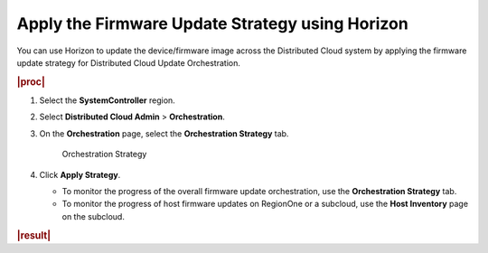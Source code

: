 .. _apply-the-firmware-update-strategy-using-horizon-e78bf11c7189:

================================================
Apply the Firmware Update Strategy using Horizon
================================================

You can use Horizon to update the device/firmware image across the Distributed
Cloud system by applying the firmware update strategy for Distributed Cloud
Update Orchestration.

.. rubric:: |proc|

#. Select the **SystemController** region.

#. Select **Distributed Cloud Admin** > **Orchestration**.

#. On the **Orchestration** page, select the **Orchestration Strategy** tab.

   .. figure:: figures/bqu1525123082913.png

       Orchestration Strategy

#. Click **Apply Strategy**.

   * To monitor the progress of the overall firmware update orchestration, use
     the **Orchestration Strategy** tab.

   * To monitor the progress of host firmware updates on RegionOne or a
     subcloud, use the **Host Inventory** page on the subcloud.


.. rubric:: |result|

.. procedure results here

